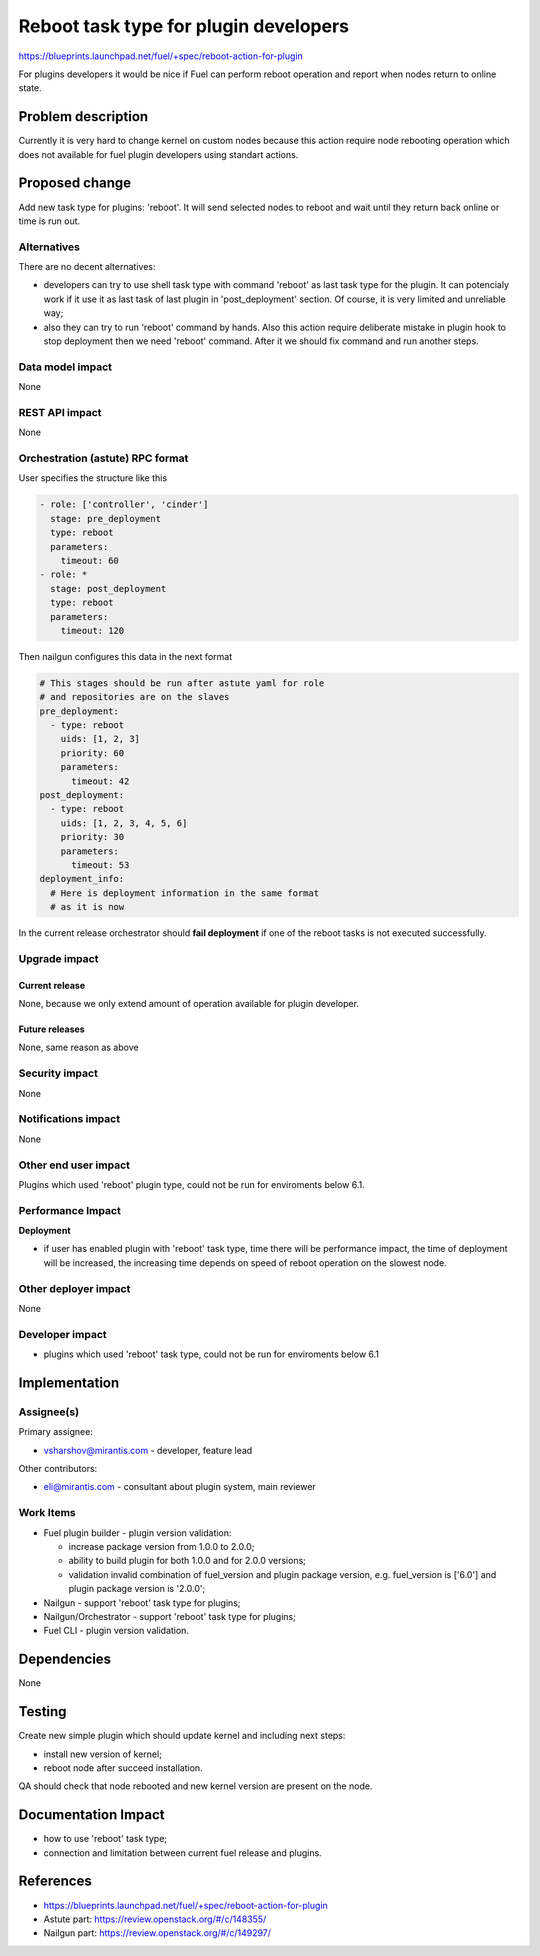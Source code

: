 ..
 This work is licensed under a Creative Commons Attribution 3.0 Unported
 License.

 http://creativecommons.org/licenses/by/3.0/legalcode

==========================================
Reboot task type for plugin developers
==========================================

https://blueprints.launchpad.net/fuel/+spec/reboot-action-for-plugin

For plugins developers it would be nice if Fuel can perform reboot
operation and report when nodes return to online state.

Problem description
===================

Currently it is very hard to change kernel on custom nodes because this
action require node rebooting operation which does not available for
fuel plugin developers using standart actions.

Proposed change
===============

Add new task type for plugins: 'reboot'. It will send selected nodes
to reboot and wait until they return back online or time is
run out.

Alternatives
------------

There are no decent alternatives:

* developers can try to use shell task type with command 'reboot' as last
  task type for the plugin. It can potencialy work if it use it as last
  task of last plugin in 'post_deployment' section. Of course, it is very
  limited and unreliable way;

* also they can try to run 'reboot' command by hands. Also this action
  require deliberate mistake in plugin hook to stop deployment then we
  need 'reboot' command. After it we should fix command and run another steps.

Data model impact
-----------------

None

REST API impact
---------------

None

Orchestration (astute) RPC format
---------------------------------

User specifies the structure like this

.. code-block:: yaml

   - role: ['controller', 'cinder']
     stage: pre_deployment
     type: reboot
     parameters:
       timeout: 60
   - role: *
     stage: post_deployment
     type: reboot
     parameters:
       timeout: 120

Then nailgun configures this data in the next format

.. code-block:: yaml

      # This stages should be run after astute yaml for role
      # and repositories are on the slaves
      pre_deployment:
        - type: reboot
          uids: [1, 2, 3]
          priority: 60
          parameters:
            timeout: 42
      post_deployment:
        - type: reboot
          uids: [1, 2, 3, 4, 5, 6]
          priority: 30
          parameters:
            timeout: 53
      deployment_info:
        # Here is deployment information in the same format
        # as it is now

In the current release orchestrator should **fail deployment** if
one of the reboot tasks is not executed successfully.

Upgrade impact
--------------

Current release
^^^^^^^^^^^^^^^

None, because we only extend amount of operation available for plugin
developer.

Future releases
^^^^^^^^^^^^^^^

None, same reason as above

Security impact
---------------

None

Notifications impact
--------------------

None

Other end user impact
---------------------

Plugins which used 'reboot' plugin type, could not be run for enviroments
below 6.1.

Performance Impact
------------------

**Deployment**

* if user has enabled plugin with 'reboot' task type, time there will be
  performance impact, the time of deployment will be increased, the increasing
  time depends on speed of reboot operation on the slowest node.


Other deployer impact
---------------------

None

Developer impact
----------------

* plugins which used 'reboot' task type, could not be run for enviroments
  below 6.1

Implementation
==============

Assignee(s)
-----------

Primary assignee:

* vsharshov@mirantis.com - developer, feature lead

Other contributors:

* eli@mirantis.com - consultant about plugin system, main reviewer

Work Items
----------

* Fuel plugin builder - plugin version validation:

  * increase package version from 1.0.0 to 2.0.0;

  * ability to build plugin for both 1.0.0 and for 2.0.0 versions;

  * validation invalid combination of fuel_version and plugin package
    version, e.g. fuel_version is ['6.0'] and plugin package
    version is '2.0.0';

* Nailgun - support 'reboot' task type for plugins;

* Nailgun/Orchestrator - support 'reboot' task type for plugins;

* Fuel CLI - plugin version validation.


Dependencies
============

None

Testing
=======

Create new simple plugin which should update kernel and including next steps:

* install new version of kernel;
* reboot node after succeed installation.

QA should check that node rebooted and new kernel version are present
on the node.

Documentation Impact
====================

* how to use 'reboot' task type;
* connection and limitation between current fuel release and plugins.

References
==========

* https://blueprints.launchpad.net/fuel/+spec/reboot-action-for-plugin
* Astute part: https://review.openstack.org/#/c/148355/
* Nailgun part: https://review.openstack.org/#/c/149297/
